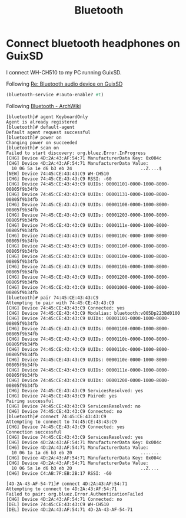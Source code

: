 #+title: Bluetooth

* Connect bluetooth headphones on GuixSD

I connect WH-CH510 to my PC running GuixSD.

Following [[https://lists.gnu.org/archive/html/help-guix/2018-10/msg00046.html][Re: Bluetooth audio device on GuixSD]]
#+begin_src scheme
  (bluetooth-service #:auto-enable? #t)
#+end_src

Following [[https://wiki.archlinux.org/index.php/Bluetooth#Pairing][Bluetooth - ArchWiki]]
#+begin_example
[bluetooth]# agent KeyboardOnly
Agent is already registered
[bluetooth]# default-agent
Default agent request successful
[bluetooth]# power on
Changing power on succeeded
[bluetooth]# scan on
Failed to start discovery: org.bluez.Error.InProgress
[CHG] Device 4D:2A:43:AF:54:71 ManufacturerData Key: 0x004c
[CHG] Device 4D:2A:43:AF:54:71 ManufacturerData Value:
  10 06 5a 1e d6 b3 eb 24                          ..Z....$        
[NEW] Device 74:45:CE:43:43:C9 WH-CH510
[CHG] Device 74:45:CE:43:43:C9 RSSI: -60
[CHG] Device 74:45:CE:43:43:C9 UUIDs: 00001101-0000-1000-8000-00805f9b34fb
[CHG] Device 74:45:CE:43:43:C9 UUIDs: 00001131-0000-1000-8000-00805f9b34fb
[CHG] Device 74:45:CE:43:43:C9 UUIDs: 00001108-0000-1000-8000-00805f9b34fb
[CHG] Device 74:45:CE:43:43:C9 UUIDs: 00001203-0000-1000-8000-00805f9b34fb
[CHG] Device 74:45:CE:43:43:C9 UUIDs: 0000111e-0000-1000-8000-00805f9b34fb
[CHG] Device 74:45:CE:43:43:C9 UUIDs: 0000110c-0000-1000-8000-00805f9b34fb
[CHG] Device 74:45:CE:43:43:C9 UUIDs: 0000110f-0000-1000-8000-00805f9b34fb
[CHG] Device 74:45:CE:43:43:C9 UUIDs: 0000110e-0000-1000-8000-00805f9b34fb
[CHG] Device 74:45:CE:43:43:C9 UUIDs: 0000110b-0000-1000-8000-00805f9b34fb
[CHG] Device 74:45:CE:43:43:C9 UUIDs: 00001200-0000-1000-8000-00805f9b34fb
[CHG] Device 74:45:CE:43:43:C9 UUIDs: 00001000-0000-1000-8000-00805f9b34fb
[bluetooth]# pair 74:45:CE:43:43:C9
Attempting to pair with 74:45:CE:43:43:C9
[CHG] Device 74:45:CE:43:43:C9 Connected: yes
[CHG] Device 74:45:CE:43:43:C9 Modalias: bluetooth:v005Dp223Bd0100
[CHG] Device 74:45:CE:43:43:C9 UUIDs: 00001101-0000-1000-8000-00805f9b34fb
[CHG] Device 74:45:CE:43:43:C9 UUIDs: 00001108-0000-1000-8000-00805f9b34fb
[CHG] Device 74:45:CE:43:43:C9 UUIDs: 0000110b-0000-1000-8000-00805f9b34fb
[CHG] Device 74:45:CE:43:43:C9 UUIDs: 0000110c-0000-1000-8000-00805f9b34fb
[CHG] Device 74:45:CE:43:43:C9 UUIDs: 0000110e-0000-1000-8000-00805f9b34fb
[CHG] Device 74:45:CE:43:43:C9 UUIDs: 0000111e-0000-1000-8000-00805f9b34fb
[CHG] Device 74:45:CE:43:43:C9 UUIDs: 00001200-0000-1000-8000-00805f9b34fb
[CHG] Device 74:45:CE:43:43:C9 ServicesResolved: yes
[CHG] Device 74:45:CE:43:43:C9 Paired: yes
Pairing successful
[CHG] Device 74:45:CE:43:43:C9 ServicesResolved: no
[CHG] Device 74:45:CE:43:43:C9 Connected: no
[bluetooth]# connect 74:45:CE:43:43:C9
Attempting to connect to 74:45:CE:43:43:C9
[CHG] Device 74:45:CE:43:43:C9 Connected: yes
Connection successful
[CHG] Device 74:45:CE:43:43:C9 ServicesResolved: yes
[CHG] Device 4D:2A:43:AF:54:71 ManufacturerData Key: 0x004c
[CHG] Device 4D:2A:43:AF:54:71 ManufacturerData Value:
  10 06 1a 1a d6 b3 eb 20                          .......         
[CHG] Device 4D:2A:43:AF:54:71 ManufacturerData Key: 0x004c
[CHG] Device 4D:2A:43:AF:54:71 ManufacturerData Value:
  10 06 5a 1e d6 b3 eb 20                          ..Z....         
[CHG] Device C4:AB:7F:EB:2B:17 RSSI: -60

[4D-2A-43-AF-54-71]# connect 4D:2A:43:AF:54:71
Attempting to connect to 4D:2A:43:AF:54:71
Failed to pair: org.bluez.Error.AuthenticationFailed
[CHG] Device 4D:2A:43:AF:54:71 Connected: no
[DEL] Device 74:45:CE:43:43:C9 WH-CH510
[DEL] Device 4D:2A:43:AF:54:71 4D-2A-43-AF-54-71
#+end_example
